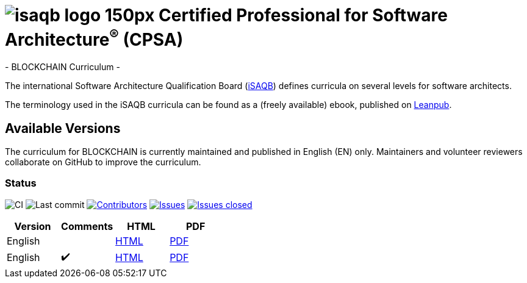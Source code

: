 = image:images/isaqb-logo-150px.jpg[] Certified Professional for Software Architecture^(R)^ (CPSA)
- BLOCKCHAIN Curriculum -

The international Software Architecture Qualification Board (link:https://isaqb.org[iSAQB]) defines curricula on several levels for software architects.

The terminology used in the iSAQB curricula can be found as a (freely available) ebook, published on https://leanpub.com/isaqbglossary/read[Leanpub].

== Available Versions

The curriculum for BLOCKCHAIN is currently maintained and published in English (EN) only.
Maintainers and volunteer reviewers collaborate on GitHub to improve the curriculum.

=== Status
image:https://github.com/isaqb-org/curriculum-blockchain/workflows/CI/badge.svg?branch=master["CI"]
image:https://img.shields.io/github/last-commit/isaqb-org/curriculum-blockchain/master.svg["Last commit"]
image:https://img.shields.io/github/contributors/isaqb-org/curriculum-blockchain.svg["Contributors",link="https://github.com/isaqb-org/curriculum-blockchain/graphs/contributors"]
image:https://img.shields.io/github/issues/isaqb-org/curriculum-blockchain.svg["Issues",link="https://github.com/isaqb-org/curriculum-blockchain/issues"]
image:https://img.shields.io/github/issues-closed/isaqb-org/curriculum-blockchain.svg["Issues closed",link="https://github.com/isaqb-org/curriculum-blockchain/issues?utf8=%E2%9C%93&q=is%3Aissue+is%3Aclosed+"]


|===
| Version | Comments | HTML | PDF

| English
|
| link:curriculum-blockchain_en.html[HTML]
| link:curriculum-blockchain_en.pdf[PDF]

| English
| ✔️
| link:curriculum-blockchain_remarks_en.html[HTML]
| link:curriculum-blockchain_remarks_en.pdf[PDF]

|===
